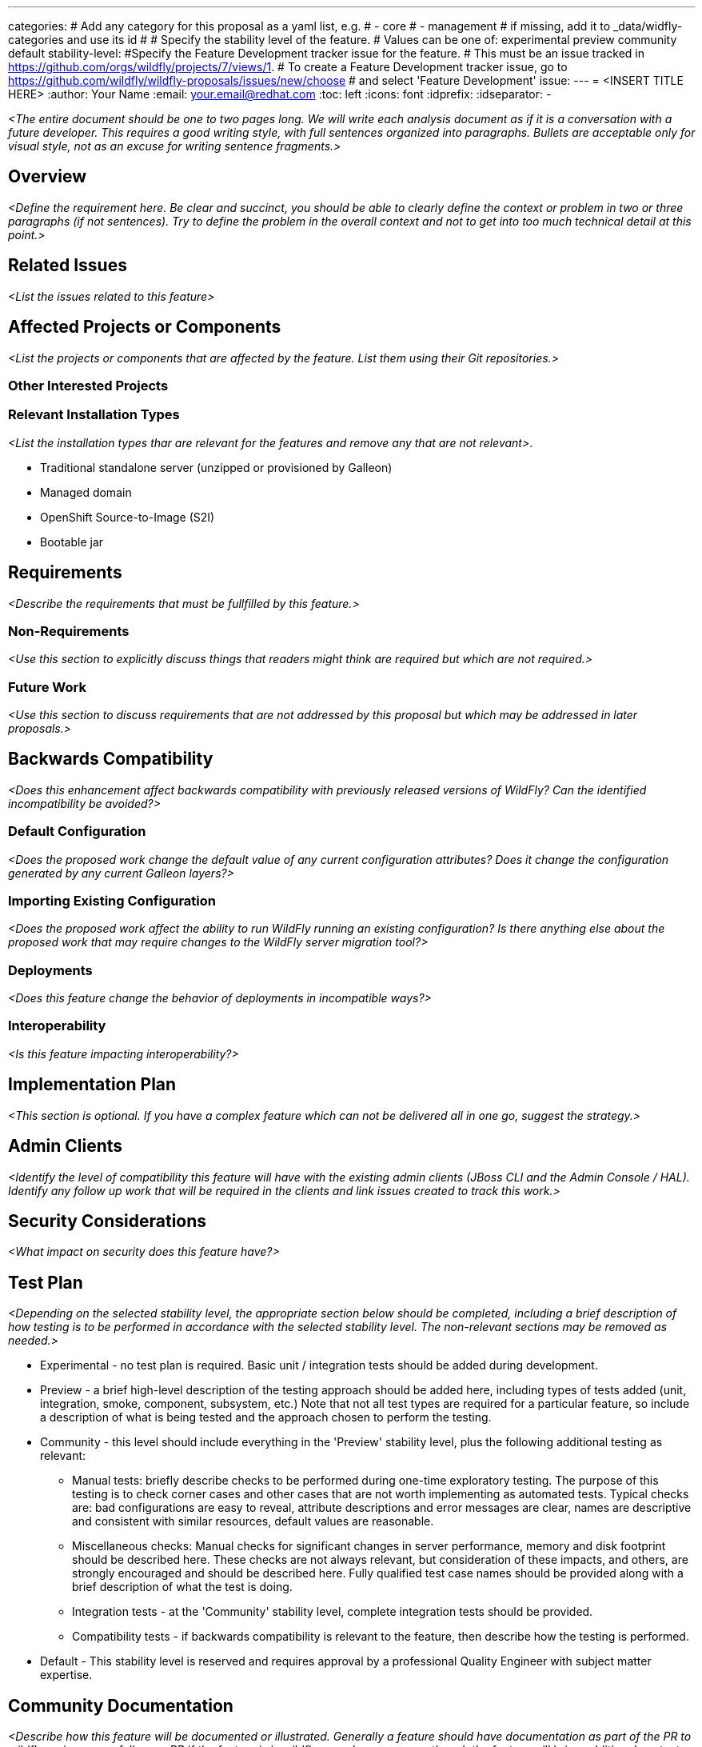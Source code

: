 ---
categories:
# Add any category for this proposal as a yaml list, e.g.
# - core
# - management
# if missing, add it to _data/widfly-categories and use its id
#
# Specify the stability level of the feature.
# Values can be one of: experimental preview community default
stability-level: 
#Specify the Feature Development tracker issue for the feature.
# This must be an issue tracked in https://github.com/orgs/wildfly/projects/7/views/1.
# To create a Feature Development tracker issue, go to  https://github.com/wildfly/wildfly-proposals/issues/new/choose 
# and select 'Feature Development'
issue: 
---
= <INSERT TITLE HERE>
:author:            Your Name
:email:             your.email@redhat.com
:toc:               left
:icons:             font
:idprefix:
:idseparator:       -

__<The entire document should be one to two pages long. We will write each analysis document as if it is a conversation with a future developer. This requires a good writing style, with full sentences organized into paragraphs. Bullets are acceptable only for visual style, not as an excuse for writing sentence fragments.>__

== Overview

__<Define the requirement here. Be clear and succinct, you should be able to clearly define the context or problem in two or three paragraphs (if not sentences). Try to define the problem in the overall context and not to get into too much technical detail at this point.>__

== Related Issues

__<List the issues related to this feature>__

== Affected Projects or Components

__<List the projects or components that are affected by the feature. List them using their Git repositories.>__

=== Other Interested Projects

=== Relevant Installation Types

__<List the installation types thar are relevant for the features and remove any that are not relevant>__.

* Traditional standalone server (unzipped or provisioned by Galleon)
* Managed domain
* OpenShift Source-to-Image (S2I)
* Bootable jar

== Requirements

__<Describe the requirements that must be fullfilled by this feature.>__

=== Non-Requirements

__<Use this section to explicitly discuss things that readers might think are required but which are not required.>__ 

=== Future Work

__<Use this section to discuss requirements that are not addressed by this proposal but which may be addressed in later proposals.>__

== Backwards Compatibility

__<Does this enhancement affect backwards compatibility with previously released versions of WildFly? Can the identified incompatibility be avoided?>__

=== Default Configuration

__<Does the proposed work change the default value of any current configuration attributes? Does it change the configuration generated by any current Galleon layers?>__

=== Importing Existing Configuration

__<Does the proposed work affect the ability to run WildFly running an existing configuration? Is there anything else about the proposed work that may require changes to the WildFly server migration tool?>__

=== Deployments

__<Does this feature change the behavior of deployments in incompatible ways?>__

=== Interoperability

__<Is this feature impacting interoperability?>__

== Implementation Plan

__<This section is optional. If you have a complex feature which can not be delivered all in one go, suggest the strategy.>__

== Admin Clients

__<Identify the level of compatibility this feature will have with the existing admin clients (JBoss CLI and the Admin Console / HAL). Identify any follow up work that will be required in the clients and link issues created to track this work.>__

== Security Considerations

__<What impact on security does this feature have?>__

== Test Plan

__<Depending on the selected stability level, the appropriate section below should be completed, including a brief description of how testing is to be performed in accordance with the selected stability level. The non-relevant sections may be removed as needed.>__
////
Depending on the stability level, the test plan required may vary. see below:
////

** Experimental - no test plan is required. Basic unit / integration tests should be added during development.

** Preview - a brief high-level description of the testing approach should be added here, including types of tests added (unit, integration, smoke, component, subsystem, etc.) Note that not all test types are required for a particular feature, so include a description of what is being tested and the approach chosen to perform the testing.

** Community - this level should include everything in the 'Preview' stability level, plus the following additional testing as relevant:
*** Manual tests: briefly describe checks to be performed during one-time exploratory testing. The purpose of this testing is to check corner cases and other cases that are not worth implementing as automated tests. Typical checks are: bad configurations are easy to reveal, attribute descriptions and error messages are clear, names are descriptive and consistent with similar resources, default values are reasonable.
*** Miscellaneous checks: Manual checks for significant changes in server performance, memory and disk footprint should be described here. These checks are not always relevant, but consideration of these impacts, and others, are strongly encouraged and should be described here. Fully qualified test case names should be provided along with a brief description of what the test is doing.
*** Integration tests - at the 'Community' stability level, complete integration tests should be provided.
*** Compatibility tests - if backwards compatibility is relevant to the feature, then describe how the testing is performed.

** Default - This stability level is reserved and requires approval by a professional Quality Engineer with subject matter expertise.

== Community Documentation

__<Describe how this feature will be documented or illustrated. Generally a feature should have documentation as part of the PR to wildfly main, or as a follow up PR if the feature is in wildfly-core. In some cases though the feature will bring additional content (such as quickstarts, guides, etc.). Indicate which of these will happen>__
 +** Default - This stability level is reserved and requires approval by a professional Quality Engineer with subject matter expertise.
 
== Release Note Content

__<Draft verbiage for up to a few sentences on the feature for inclusion in the Release Note blog article for the release that first includes this feature.__
__Example article: https://www.wildfly.org/news/2024/01/25/WildFly31-Released/.__
__This content will be edited, so there is no need to make it perfect or discuss what release it appears in.>__ 

